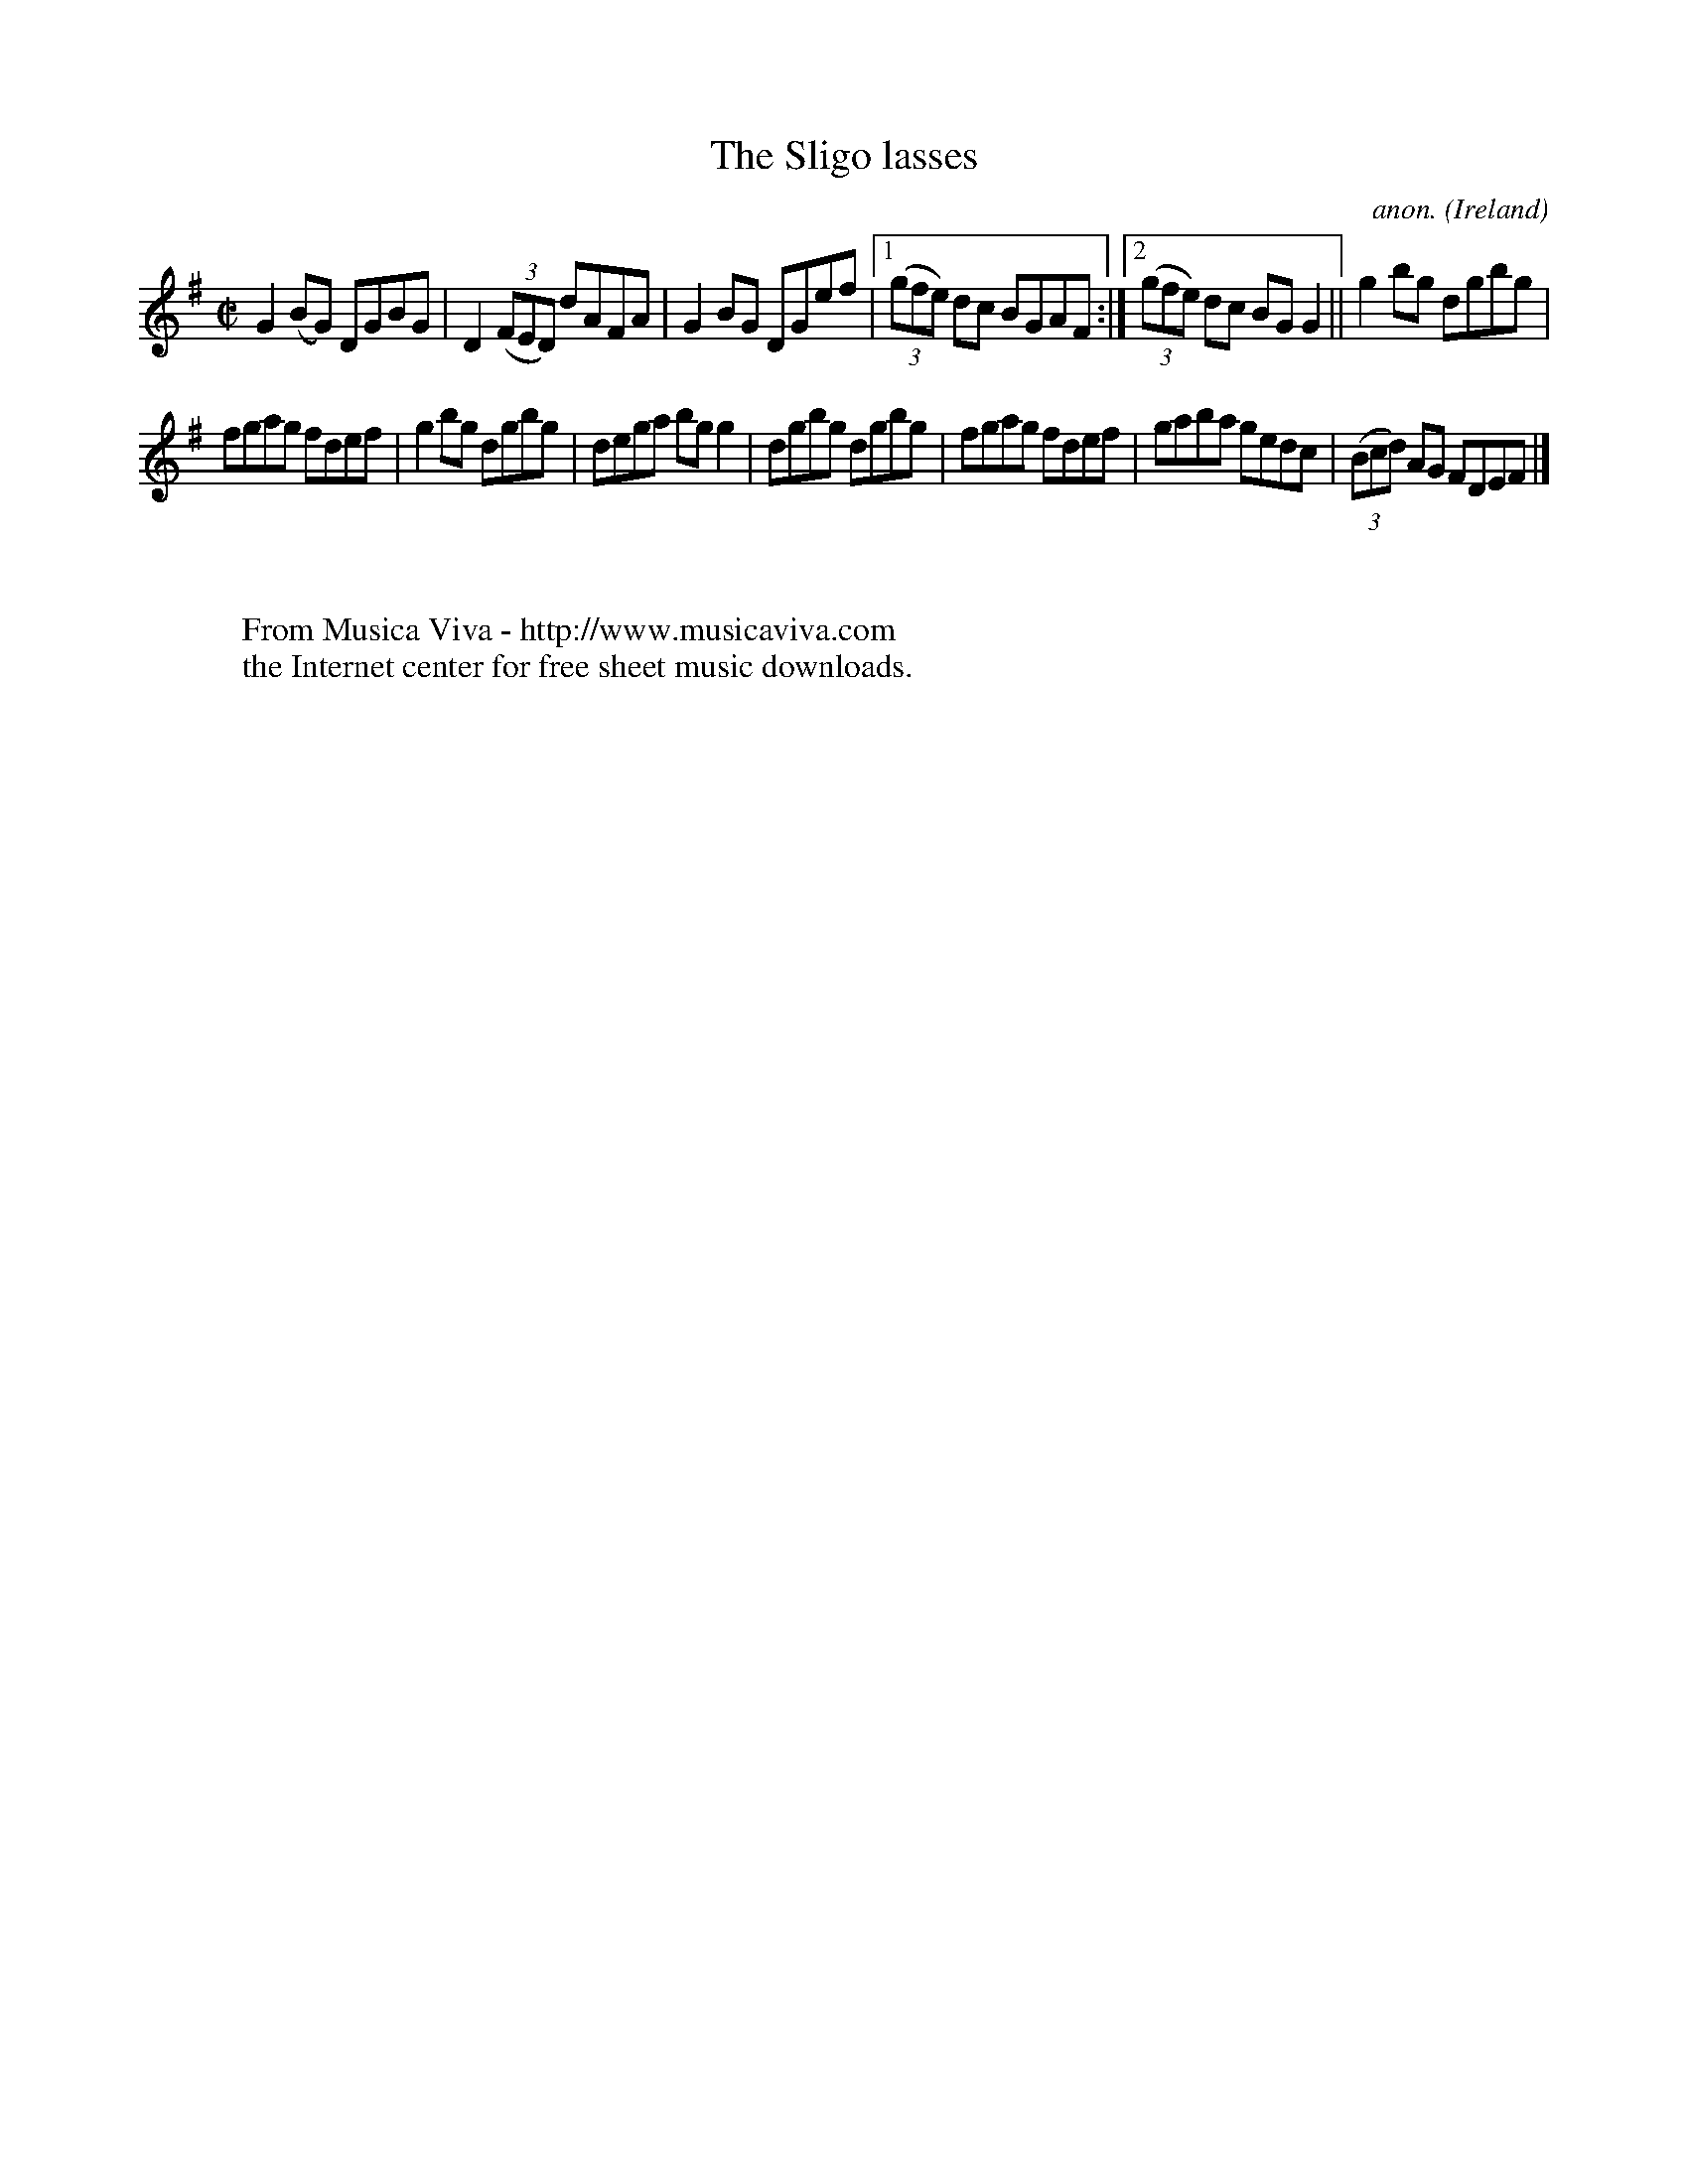 X:636
T:The Sligo lasses
C:anon.
O:Ireland
B:Francis O'Neill: "The Dance Music of Ireland" (1907) no. 636
R:Reel
Z:Transcribed by Frank Nordberg - http://www.musicaviva.com
F:http://www.musicaviva.com/abc/tunes/ireland/oneill-1001/0636/oneill-1001-0636-1.abc
M:C|
L:1/8
K:G
G2(BG) DGBG|D2(3(FED) dAFA|G2BG DGef|[1(3(gfe) dc BGAF:|[2(3(gfe) dc BGG2||g2bg dgbg|
fgag fdef|g2bg dgbg|dega bgg2|dgbg dgbg|fgag fdef|gaba gedc|(3(Bcd) AG FDEF|]
W:
W:
W:  From Musica Viva - http://www.musicaviva.com
W:  the Internet center for free sheet music downloads.
